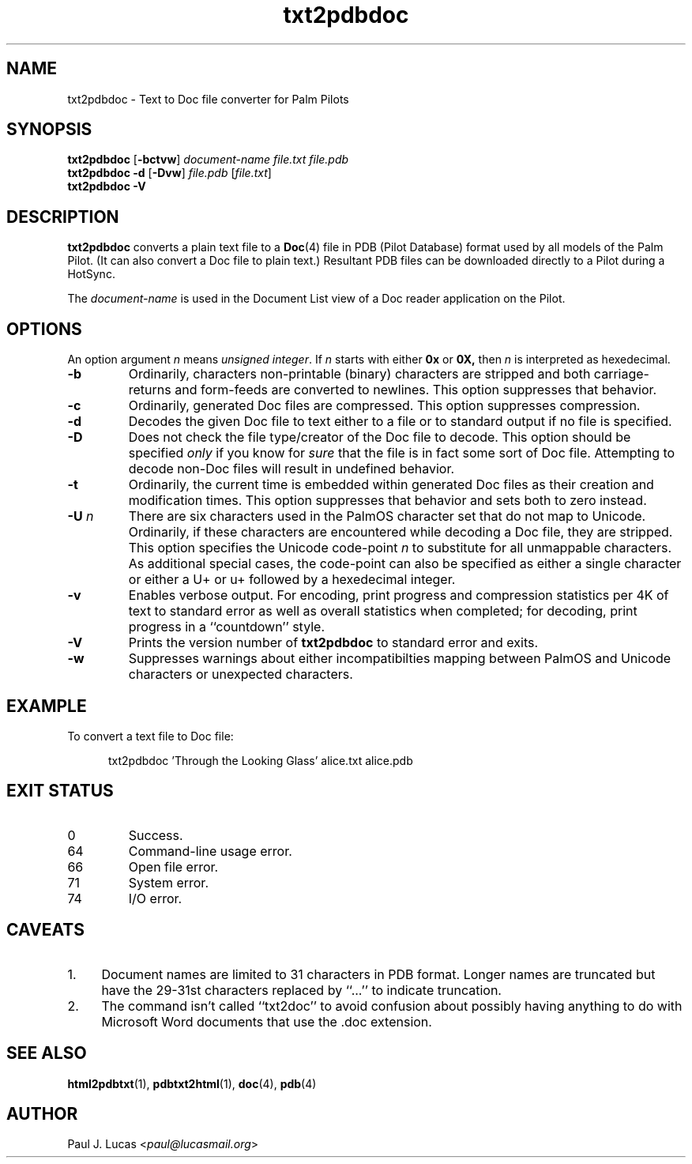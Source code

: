 .\"
.\"	txt2pdbdoc -- Text to Doc file converter for Palm Pilots
.\"	txt2pdbdoc.1
.\"
.\"	Copyright (C) 1998-2024  Paul J. Lucas
.\"
.\"	This program is free software; you can redistribute it and/or modify
.\"	it under the terms of the GNU General Public License as published by
.\"	the Free Software Foundation; either version 2 of the License, or
.\"	(at your option) any later version.
.\" 
.\"	This program is distributed in the hope that it will be useful,
.\"	but WITHOUT ANY WARRANTY; without even the implied warranty of
.\"	MERCHANTABILITY or FITNESS FOR A PARTICULAR PURPOSE.  See the
.\"	GNU General Public License for more details.
.\" 
.\"	You should have received a copy of the GNU General Public License
.\"	along with this program; if not, write to the Free Software
.\"	Foundation, Inc., 675 Mass Ave, Cambridge, MA 02139, USA.
.\"
.\" ---------------------------------------------------------------------------
.\" define code-start macro
.de cS
.sp
.nf
.RS 5
.ft CW
.ta .5i 1i 1.5i 2i 2.5i 3i 3.5i 4i 4.5i 5i 5.5i
..
.\" define code-end macro
.de cE
.ft 1
.RE
.fi
.sp
..
.\" ---------------------------------------------------------------------------
.TH \f3txt2pdbdoc\fP 1 "April 18, 2024" "txt2pdbdoc"
.SH NAME
txt2pdbdoc \- Text to Doc file converter for Palm Pilots
.SH SYNOPSIS
.B txt2pdbdoc
.RB [ \-bctvw ]
.I document-name
.I file.txt
.I file.pdb
.br
.B txt2pdbdoc
.B \-d
.RB [ \-Dvw ]
.I file.pdb
.RI [ file.txt ]
.br
.B txt2pdbdoc
.B \-V
.SH DESCRIPTION
.B txt2pdbdoc
converts a plain text file to a
.BR Doc (4)
file in PDB (Pilot Database) format
used by all models of the Palm Pilot.
(It can also convert a Doc file to plain text.)
Resultant PDB files can be downloaded directly to a Pilot during a HotSync.
.P
The
.I document-name
is used in the Document List view of a Doc reader application on the Pilot.
.SH OPTIONS
An option argument
.I n
means
.IR "unsigned integer" .
If
.I n
starts with either
.B 0x
or
.BR 0X,
then
.I n
is interpreted as hexedecimal.
.TP
.B \-b
Ordinarily,
characters non-printable (binary) characters
are stripped
and both carriage-returns and form-feeds are converted to newlines.
This option suppresses that behavior.
.TP
.B \-c
Ordinarily,
generated Doc files are compressed.
This option suppresses compression.
.TP
.B \-d
Decodes the given Doc file to text
either to a file or to standard output if no file is specified.
.TP
.B \-D
Does not check the file type/creator of the Doc file to decode.
This option should be specified
.I only
if you know for
.I sure
that the file is in fact some sort of Doc file.
Attempting to decode non-Doc files
will result in undefined behavior.
.TP
.B \-t
Ordinarily,
the current time is embedded within generated Doc files
as their creation and modification times.
This option suppresses that behavior
and sets both to zero instead.
.TP
.BI \-U " n"
There are six characters used in the PalmOS character set
that do not map to Unicode.
Ordinarily,
if these characters are encountered while decoding a Doc file,
they are stripped.
.TP
.B ""
This option specifies the Unicode code-point
.I n
to substitute for all unmappable characters.
As additional special cases,
the code-point can also be specified
as either a single character
or either a \f(CWU+\fP or \f(CWu+\fP
followed by a hexedecimal integer.
.TP
.B \-v
Enables verbose output.
For encoding, print progress and compression statistics per 4K of text
to standard error as well as overall statistics when completed;
for decoding, print progress in a ``countdown'' style.
.TP
.B \-V
Prints the version number of
.B txt2pdbdoc
to standard error and exits.
.TP
.B \-w
Suppresses warnings about either
incompatibilties mapping between PalmOS and Unicode characters
or unexpected characters.
.SH EXAMPLE
To convert a text file to Doc file:
.cS
txt2pdbdoc 'Through the Looking Glass' alice.txt alice.pdb
.cE
.SH EXIT STATUS
.PD 0
.IP 0
Success.
.IP 64
Command-line usage error.
.IP 66
Open file error.
.IP 71
System error.
.IP 74
I/O error.
.PD
.SH CAVEATS
.TP 4
1.
Document names are limited to 31 characters in PDB format.
Longer names are truncated but have the 29-31st characters replaced
by ``\f(CW...\fP'' to indicate truncation.
.TP
2.
The command isn't called ``txt2doc'' to avoid confusion about possibly having
anything to do with Microsoft Word documents that use the \f(CW.doc\f1
extension.
.SH SEE ALSO
.BR html2pdbtxt (1),
.BR pdbtxt2html (1),
.BR doc (4),
.BR pdb (4)
.SH AUTHOR
Paul J. Lucas
.RI < paul@lucasmail.org >
